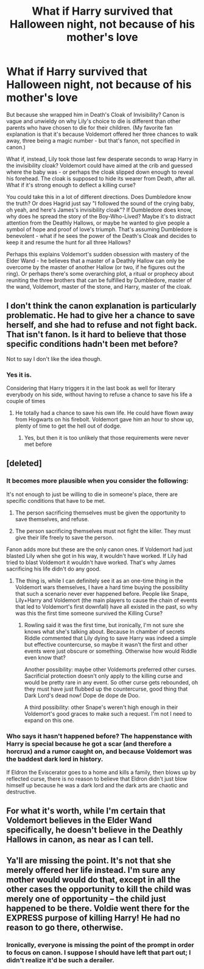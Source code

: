 #+TITLE: What if Harry survived that Halloween night, not because of his mother's love

* What if Harry survived that Halloween night, not because of his mother's love
:PROPERTIES:
:Author: RookRider
:Score: 13
:DateUnix: 1590127033.0
:DateShort: 2020-May-22
:FlairText: Prompt
:END:
But because she wrapped him in Death's Cloak of Invisibility? Canon is vague and unwieldy on why Lily's choice to die is different than other parents who have chosen to die for their children. (My favorite fan explanation is that it's because Voldemort offered her three chances to walk away, three being a magic number - but that's fanon, not specified in canon.)

What if, instead, Lily took those last few desperate seconds to wrap Harry in the invisibility cloak? Voldemort could have aimed at the crib and guessed where the baby was - or perhaps the cloak slipped down enough to reveal his forehead. The cloak is supposed to hide its wearer from Death, after all. What if it's strong enough to deflect a killing curse?

You could take this in a lot of different directions. Does Dumbledore know the truth? Or does Hagrid just say "I followed the sound of the crying baby, oh yeah, and here's James's invisibility cloak"? If Dumbledore does know, why does he spread the story of the Boy-Who-Lived? Maybe it's to distract attention from the Deathly Hallows, or maybe he wanted to give people a symbol of hope and proof of love's triumph. That's assuming Dumbledore is benevolent - what if he sees the power of the Death's Cloak and decides to keep it and resume the hunt for all three Hallows?

Perhaps this explains Voldemort's sudden obsession with mastery of the Elder Wand - he believes that a master of a Deathly Hallow can only be overcome by the master of another Hallow (or two, if he figures out the ring). Or perhaps there's some overarching plot, a ritual or prophecy about reuniting the three brothers that can be fulfilled by Dumbledore, master of the wand, Voldemort, master of the stone, and Harry, master of the cloak.


** I don't think the canon explanation is particularly problematic. He had to give her a chance to save herself, and she had to refuse and not fight back. That isn't fanon. Is it hard to believe that those specific conditions hadn't been met before?

Not to say I don't like the idea though.
:PROPERTIES:
:Author: corwinicewolf
:Score: 10
:DateUnix: 1590138346.0
:DateShort: 2020-May-22
:END:

*** Yes it is.

Considering that Harry triggers it in the last book as well for literary everybody on his side, without having to refuse a chance to save his life a couple of times
:PROPERTIES:
:Author: Schak_Raven
:Score: 1
:DateUnix: 1590335093.0
:DateShort: 2020-May-24
:END:

**** He totally had a chance to save his own life. He could have flown away from Hogwarts on his firebolt. Voldemort gave him an hour to show up, plenty of time to get the hell out of dodge.
:PROPERTIES:
:Author: corwinicewolf
:Score: 1
:DateUnix: 1590335541.0
:DateShort: 2020-May-24
:END:

***** Yes, but then it is too unlikely that those requirements were never met before
:PROPERTIES:
:Author: Schak_Raven
:Score: 1
:DateUnix: 1590344136.0
:DateShort: 2020-May-24
:END:


** [deleted]
:PROPERTIES:
:Score: 8
:DateUnix: 1590149486.0
:DateShort: 2020-May-22
:END:

*** It becomes more plausible when you consider the following:

It's not enough to just be willing to die in someone's place, there are specific conditions that have to be met.

1. The person sacrificing themselves must be given the opportunity to save themselves, and refuse.

2. The person sacrificing themselves must not fight the killer. They must give their life freely to save the person.

Fanon adds more but these are the only canon ones. If Voldemort had just blasted Lily when she got in his way, it wouldn't have worked. If Lily had tried to blast Voldemort it wouldn't have worked. That's why James sacrificing his life didn't do any good.
:PROPERTIES:
:Author: corwinicewolf
:Score: 8
:DateUnix: 1590151555.0
:DateShort: 2020-May-22
:END:

**** The thing is, while I can definitely see it as an one-time thing in the Voldemort wars themselves, I have a hard time buying the possibility that such a scenario never ever happened before. People like Snape, Lily+Harry and Voldemort (the main players to cause the chain of events that led to Voldemort's first downfall) have all existed in the past, so why was this the first time someone survived the Killing Curse?
:PROPERTIES:
:Author: Fredrik1994
:Score: 5
:DateUnix: 1590163885.0
:DateShort: 2020-May-22
:END:

***** Rowling said it was the first time, but ironically, I'm not sure she knows what she's talking about. Because In chamber of secrets Riddle commented that Lily dying to save Harry was indeed a simple but effective countercurse, so maybe it wasn't the first and other events were just obscure or something. Otherwise how would Riddle even know that?

Another possibility: maybe other Voldemorts preferred other curses. Sacrificial protection doesn't only apply to the killing curse and would be pretty rare in any event. So other curse gets rebounded, oh they must have just flubbed up the countercurse, good thing that Dark Lord's dead now! Dope de dope de Doo.

A third possibility: other Snape's weren't high enough in their Voldemort's good graces to make such a request. I'm not I need to expand on this one.
:PROPERTIES:
:Author: corwinicewolf
:Score: 5
:DateUnix: 1590167704.0
:DateShort: 2020-May-22
:END:


*** Who says it hasn't happened before? The happenstance with Harry is special because he got a scar (and therefore a horcrux) and a rumor caught on, and because Voldemort was the baddest dark lord in history.

If Eldron the Eviscerator goes to a home and kills a family, then blows up by reflected curse, there is no reason to believe that Eldron didn't just blow himself up because he was a dark lord and the dark arts are chaotic and destructive.
:PROPERTIES:
:Author: Uncommonality
:Score: 2
:DateUnix: 1590168515.0
:DateShort: 2020-May-22
:END:


** For what it's worth, while I'm certain that Voldemort believes in the Elder Wand specifically, he doesn't believe in the Deathly Hallows in canon, as near as I can tell.
:PROPERTIES:
:Author: Vercalos
:Score: 5
:DateUnix: 1590129921.0
:DateShort: 2020-May-22
:END:


** Ya'll are missing the point. It's not that she merely offered her life instead. I'm sure any mother would would do that, except in all the other cases the opportunity to kill the child was merely one of opportunity -- the child just happened to be there. Voldie went there for the EXPRESS purpose of killing Harry! He had no reason to go there, otherwise.
:PROPERTIES:
:Author: tkepner
:Score: 0
:DateUnix: 1590181440.0
:DateShort: 2020-May-23
:END:

*** Ironically, everyone is missing the point of the prompt in order to focus on canon. I suppose I should have left that part out; I didn't realize it'd be such a derailer.
:PROPERTIES:
:Author: RookRider
:Score: 3
:DateUnix: 1590188400.0
:DateShort: 2020-May-23
:END:
